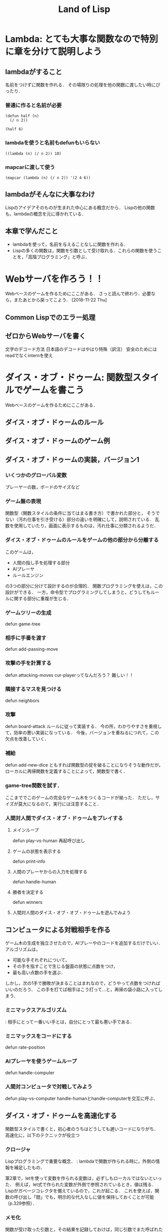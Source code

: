 #+TITLE: Land of Lisp
#+TAGS: cannot beyond important
* Lambda: とても大事な関数なので特別に章を分けて説明しよう
** lambdaがすること
名前をつけずに関数を作れる．
その場限りの処理を他の関数に渡したい時にぴったり．
*** 普通に作ると名前が必要
#+BEGIN_SRC elisp
  (defun half (n)
    (/ n 2))

  (half 6)
#+END_SRC

#+RESULTS:
: 3
*** lambdaを使うと名前もdefunもいらない
#+BEGIN_SRC elisp
  ((lambda (n) (/ n 2)) 10)
#+END_SRC

#+RESULTS:
: 4
*** mapcarに渡して使う
#+BEGIN_SRC elisp
  (mapcar (lambda (n) (/ n 2)) '(2 4 6))
#+END_SRC

#+RESULTS:
| 1 | 2 | 3 |
** lambdaがそんなに大事なわけ
Lispのアイデアそのものが生まれた中心にある概念だから．
Lispの他の関数も，lambdaの概念を元に導かれている．
** 本章で学んだこと
- lambdaを使って，名前を与えることなしに関数を作れる．
- Lispの多くの関数は，関数を引数として受け取れる．これらの関数を使うことを，「高階プログラミング」と呼ぶ．
* Webサーバを作ろう！！
Webベースのゲームを作るためにここがある．
さっと読んで終わり．必要なら，またあとから戻ってこよう．
[2018-11-22 Thu]
** Common Lispでのエラー処理
** ゼロからWebサーバを書く
文字のデコード方法
日本語のデコードはやはり特殊（訳注）
安全のためにはreadでなくinternを使え
* ダイス・オブ・ドゥーム: 関数型スタイルでゲームを書こう
Webベースのゲームを作るためにここがある．
** ダイス・オブ・ドゥームのルール
** ダイス・オブ・ドゥームのゲーム例
** ダイス・オブ・ドゥームの実装，バージョン1
*** いくつかのグローバル変数
プレーヤーの数，ボードのサイズなど
*** ゲーム盤の表現
関数型（関数スタイルの条件に当てはまる書き方）で書かれた部分と，
そうでない（汚れ仕事を引き受ける）部分の違いを明確にして，説明されている．
乱数を使用していたり，画面に表示するものは，汚れ仕事に分類されるようだ．
*** ダイス・オブ・ドゥームのルールをゲームの他の部分から分離する
このゲームは，
- 人間の指し手を処理する部分
- AIプレーヤ
- ルールエンジン
の3つの部分に分けて設計するのが合理的．
関数プログラミングを使えは，この設計ができる．
一方，命令型でプログラミングしてしまうと，どうしてもルールに関する部分に重複が生じる．
*** ゲームツリーの生成
defun game-tree
*** 相手に手番を渡す
defun add-passing-move
*** 攻撃の手を計算する
defun attacking-moves
cur-playerってなんだろう？
難しい！！
*** 隣接するマスを見つける
defun neighbors
*** 攻撃
defun board-attack
ルールに従って実装する．
今の所，わかりやすさを重視して，効率の悪い実装になっている．
今後，バージョンを重ねるにつれて，この欠点を改善していく．
*** 補給
defun add-new-dice
ともすれば関数型の掟を破ることになりそうな動作だが，
ローカルに再帰関数を定義することによって，関数型で書く．
*** game-tree関数を試す．
ここまででこのゲームの完全なゲーム木をつくるコードが揃った．
ただし，サイズが莫大になるのて，実行には注意すること．
*** 人間対人間でダイス・オブ・ドゥームをプレイする
**** メインループ
defun play-vs-human
再起呼び出し
**** ゲームの状態を表示する
defun print-info
**** 人間のプレーヤからの入力を処理する
defun handle-human
**** 勝者を決定する
defun winners
**** 人間対人間のダイス・オブ・オブ・ドゥームを遊んでみよう
** コンピュータによる対戦相手を作る
ゲーム木の生成を独立させたので，AIプレーやのコードを追加するだけでいい．
アルゴリズムは，
- 可能な手それぞれについて，
- その手を指すことで生じる盤面の状態に点数をつけ，
- 最も高い点数の手を選ぶ．
しかし，次の1手で勝敗が決まることはまれなので，どうやって点数をつければいいのだろう．
この手を打てば相手はこう打って...と，再帰の袋小路に入ってしまう．
*** ミニマックスアルゴリズム
<<ミニマックスアルゴリズム>>: 相手にとって一番いい手とは，自分にとって最も悪い手である．
*** ミニマックスをコードにする
defun rate-position
*** AIプレーヤを使うゲームループ
defun handle-computer
*** 人間対コンピュータで対戦してみよう
defun play-vs-computer
handle-humanとhandle-computerを交互に呼ぶ．
** ダイス・オブ・ドゥームを高速化する
関数型スタイルで書くと，初心者のうちはどうしても遅いコードになりがち．
高速化に，以下のテクニックが役立つ
*** クロージャ
Lispプログラミングで重要な概念．
<<クロージャ>>: lambdaで関数が作られる時に，外側の情報を補足したもの．

第2章で，letを使って変数を作られる変数は，必ずしもローカルではないといった．
例えば，let式で作られた変数が外側で参照されているとき，値は残る．
Lispがガベージコレクタを備えているので，これが起こる．
これを使えば，関数の呼び出し「間」でも，明示的な代入なしに値を保持しておくことが可能（p.329参照）．
*** メモ化
関数が受け取った引数と，その結果を記録しておけば，同じ引数でまた呼ばれたときに，再計算の必要がない．
**** neighbors関数をメモ化する
neighbors関数をカスタムする．
もとのneighbors関数うold-neighborsというレキシカル変数に保存．
その後で，メモ化機能をつけた新しいneighborsを定義する．
この関数の動作は
- その計算が初めてではなかったときには，再計算せず，単にハッシュテーブルの値を表示する．
- その計算が初めてだったら，もとのneighbors関数を呼んで，計算する．
というもの．
**** ゲーム木をメモ化する
ここでも，もとのgame-tree関数をold-game-treeとしてレキシカル変数に保存し，カスタムしている．
コードはneigbors関数のカスタムとほとんど同じだが，eqlではなくequalpを使っていることろだけ違う．
これは，この関数が引数として配列をとるものだから．
equalpは配列の完全一致を調べる．
**** rate-position関数をメモ化する
ここでもold-rate-positionを作ってメモ化．
ただし，tree引数はゲーム木なので，巨大なデータである可能性がある．
そこで，treeとplayerを別々に記録し，treeの方はgame-treeのメモ化を
*** 末尾呼び出し最適化
いくらコンピュータでも，あとで1を足せ，という処理を10000回分も覚えておくことは辛い（クラッシュするかも）．
BASICのGOTOやCのlongjmpみたいなもの．
**** Common Lispでの末尾呼び出しのサポート
末尾呼び出しがサポートされていないこともある．
CLISPでは，コンパイルすることによって有効になる．
**** ダイス・オブ・ドゥームでの末尾呼び出し最適化
add-new-dice関数([[*%E8%A3%9C%E7%B5%A6][「補給]]」参照)を，末尾呼び出しを使って書き直す．
例として，リストの長さを求める簡単な関数を作ってみる．
***** my-length
****** 関数を書く
#+BEGIN_SRC elisp
  (defun my-length (lst)
    (if lst
        (1+ (my-length (cdr lst)))
      0))
#+END_SRC

#+RESULTS:
: my-length
****** 関数を使ってみる
長さが3のリストを渡すと，ちゃんと3と返ってきた．

#+BEGIN_SRC elisp
  (my-length '(fie foh fum))
#+END_SRC
#+RESULTS:
: 3

****** しかし，大きいデータを渡してしまうと...?
上のアルゴリズムでは，リストを全て調べ終わるまで1を足しておくことをメモリを使って覚えておく必要がある．
大きいリストを渡すと，オーバーフローしてしまう．
なぜか?
上のmy-lengthの定義では，自身の再帰呼出しが3行目に来ている．
これを，最後に持っていくとメモリに優しい．
****** そこで，末尾呼び出しで書く！
ローカル関数fが必要になるが，再帰呼出しを一番最後に移動させることができた．
#+BEGIN_SRC elisp
  (defun my-length (lst)
    (labels ((f (lst acc)
                (if lst
                    (f (cdr lst) (1+ acc))
                  acc)))
      (f lst 0)))
#+END_SRC

#+RESULTS:
: my-length
****** 末尾呼び出しバージョンを使ってみる
この環境じゃ違いがわからないけど...
#+BEGIN_SRC elisp
  (my-length '(fie foh fum))
#+END_SRC

#+RESULTS:
: 3

*** 3×3のゲーム盤でのプレイ例
コンピュータはかなり強い．
** 本章で学んだこと
- 関数型プログラミングを使うことで，ルールエンジンを独立させて開発できた．
- AIプレーヤは，[[ミニマックスアルゴリズム]]を使ってプログラムするのが効率的．
- レキシカル変数（これまで，ローカル変数と呼んでいた）は，lambda式の中で参照されていると，式の外側でも生き続けることができる．このように変数を作ることを，[[「クロージャ]]を作る」という．
- 関数型プログラムの高速化には，以下のテクニックが有効．
  - メモ化
  - 末尾呼び出し最適化
* マクロの魔法
** 簡単なLispマクロ
このコードを書くのは，何度目だろう...となったら，マクロ化のチャンスかも（ホントは関数化を先に考える）．
括弧を減らすことができるかも．
*** マクロの展開
マクロは普通の関数と違い，コンパイルされるときに走る．このタイミングを「マクロ展開時」という．
普通の関数が走るタイミングは，普通に「実行時」と呼ぶ．
*** マクロはどんなふうに変換されるか
(defmacro macroname (var val &body body))
&bodyは，「自分よりも右に出てくる式は全部リストにしてbodyとして渡してくれ」という意味．
*** 簡単なマクロを使ってみる
マクロのデバッグ方法は
(macroexpand '(macro ...))
みたいな感じ．
** もっと複雑なマクロ
冗長だった[[*my-length][my-length]]関数を，マクロを使って書き直す
my-lengthを再掲し，冗長なポイントにコメントをつけてみた．
#+BEGIN_SRC elisp
  (defun my-length (lst)
    (labels ((f (lst acc)                 ;ローカル関数を定義する
                (if lst                   ;リストが空かどうか調べる
                    (f (cdr lst) (1+ acc)) ;cdrでリストの残りを調べる
                  acc)))
      (f lst 0)))

  (my-length '(foo bar ping pong))
#+END_SRC

#+RESULTS:
: 4
マクロを使って，my-lengthを引き締めよう．
*** リストを分割するマクロ
**** まずsplit関数を作る
#+BEGIN_SRC elisp
;;バグ有り注意
  (defmacro split (val yes no)
    `(if ,val
         (let ((head (car ,val))
               (tail (cdr ,val)))
           ,yes)
       ,no))

  (split '(2 3)
         (format "Split to ~a and ~a." head tail)
         (format "Cannot be split."))
#+END_SRC
, 
#+RESULTS:
: Split to ~a and ~a.
split関数は，headとtailという変数を作り出し，これらは関数の外からも参照できる．
このように，自動的に変数を作り出すマクロは，<<アナフォリックマクロ>>と呼ばれる．

*** マクロ中で式が繰り返し実行されるのを防ぐ
**** 意図しない繰り返し
以下のコードは，"Lisp rocks!"が3回出てくる．
これは，progn式がval引数にまるごとわたってくるため．
#+BEGIN_SRC elisp
  (split (progn (princ "Lisp rocks!")
                '(2 3))
         (format "OK" head tail)
         (format "NG"))
#+END_SRC
**** ローカル変数を定義して多重呼び出しを回避
splitの定義を以下のようにすれば，一応princは1回しかよばれなくなる． |
#+BEGIN_SRC elisp
  ;;; しかしまだバグがある
  (defmacro split (val yes no)
    `(let1 x ,val
           (if x
               (let ((head (car x))
                     (tail (cdr x)))
                 ,yes)
             ,no)))
#+END_SRC
ここで残っているバグは，なんだろうか？
*** 変数補足を避ける
(gensym)を使うんだ．
*** 再帰呼び出しマクロ
再帰呼び出しを含むrecurseマクロを定義して完成．
まずpairs関数を作り，それを使ってrecurseマクロを書く．
** マクロの危険と代替案
確かに強力だが，アドホックすぎる．
それに，他人（そして未来の自分も？）がコードを読みにくい．
初心者がマクロを書きたいと思うとき，たいていは関数型プログラミングで実現できることが多い．
ただし，どうしても関数型プログラミングでは無理な状況も確かにある．
マクロは，そんなときの最後の手段．
** 本章で学んだこと
- マクロを使うと，コードを書くコードを書ける．マクロによって，自分独自の言語を作り，それをLispコンパイラが見る直前に標準のLispへと変換することができる．
- マクロを使えば，コードを書く時のデジャヴを避けることができる．
- マクロを書く時は，１つのコードが意図せず複数回実行されないよう，気をつけよ．
- マクロを書く時には，意図しない変数補足を起こさないよう，気をつけよ．gensymで名前を作れば，それを避けられる．
- マクロ内で作る変数を，仕様として敢えてマクロ使用者からも見えるようにしている時，そのマクロはアナフォリックマクロと呼ばれる．
- マクロプログラミングは強力だが，最後の手段と心得よ．可能な限り関数型プログラミングで実装せよ．
* ドメイン特化言語
** ドメインとは何か
人が考えを及ぼす領域．
これから，
- ベクター画像を作る
- ゲームのコマンドを作る
という，全く異なるドメインにおいて，それぞれDSLを作成し，どのように役立つかを見ていく．
** SVGファイルを書き出す
htmlみたいなタグ言語．
Web開発者ではホットな形式．
*** タグマクロを使ってXMLとHTMLを生成する
タグを自動生成するマクロがあったら便利．
LaTeXの表作成にも使えるのではないか．
**** マクロの補助関数を書く
**** tagマクロを作る
以下の要件を満たすには，どうしてもマクロが必要．
- ネストしたタグを完璧に作りたい
- タグ名と属性名は常にデータモードでいい

入れ子のタグも生成することができた．
**** tagマクロを使ってHTMLを生成する
HTMLも楽勝．
*** SVG特有のマクロと関数を作る
SVGには2つの特別な属性が必要．
- xmlns属性．ビューワで正しく表示するための属性．
- xmlns:xlink属性．画像の中にハイパーリンクを置くための属性．
マクロが必要な部分と，関数で十分な部分がある．
*** もっと複雑なSVG画像を描く
ランダムウォークのグラフを書いてみた．
マクロの中で生のLispコードでループさせることもできる．
** 魔法使いのアドベンチャーゲームに新たなコマンドを追加する
コードは
http://landoflisp.com から wizard_game.lisp をダウンロード．
*** ゲームコマンドを直接定義する
**** 溶接のコマンド weld
*chain-welded*という動的変数を定義して実装．
ただし条件がある
- 屋根裏にいる必要がある
- 鎖とバケツを持っている必要がある
- 鎖とバケツはまだ溶接されていない状態でないとだめ
溶接したあとは，*chain-welded*がtになる．
**** 「投げ入れる」コマンド dunk
溶接と同様，いくつか条件がある
- 井戸の前にいる
- 鎖が溶接されたバケツを持っている
- ...
**** さて，一歩引いて見ると
weldとdunkに共通点がある．
これを考慮してgame-actionマクロを書いて，今後新しいコマンドを追加するのを楽にしよう．
game-actionの引数は，
- コマンドの名前
- 必要なアイテム
- 場所
- 任意のコード

ゲームのエンディングの分岐も実装できる．
*** 完成した魔法使いのアドベンチャーゲームをプレーしよう 
** 本章で学んだこと
LispでDSLをどう作るかを学んだ．
- 特定の領域で，その領域に特別なやり方でプログラムを書く場合，マクロは非常に良い道具となる．マクロを使えば，自分のDSLが作れる．
- マクロの前に補助関数（print-tagのような）をまず書いて，次にマクロでないとできない機能を盛り込んだマクロ（tagのような）を書く，というのがいい方法．補助関数に対する改善としてのマクロは，より美しく，安全な構文をプログラマが使えるようにしてくれる．
- DSLと生のLispコードを混ぜて使うことができる．これによってプログラマは多くの力を得る．
- DSLは，Webページを生成するコード，画像を描画するコード，ゲームコマンドを定義するコード，など，何かの目的に特化したコードを書く時に便利だ．
* TODO 遅延プログラミング
* 索引で調べた関数
** let p.16, 133, 340
ローカル変数
** 1-
引数から1を引いた数を返す
